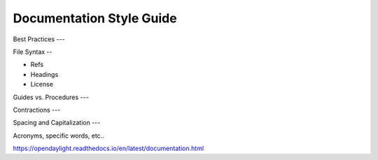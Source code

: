 .. _style-guide:

#########################
Documentation Style Guide
#########################

Best Practices
---

File Syntax
--

- Refs
- Headings
- License

Guides vs. Procedures
---

Contractions
---

Spacing and Capitalization
---

Acronyms, specific words, etc..

https://opendaylight.readthedocs.io/en/latest/documentation.html
